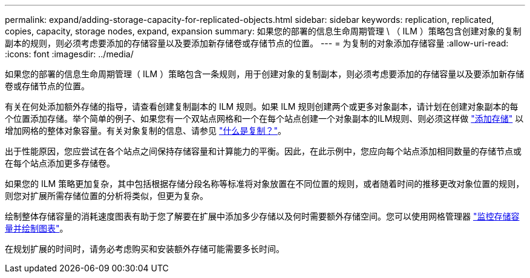 ---
permalink: expand/adding-storage-capacity-for-replicated-objects.html 
sidebar: sidebar 
keywords: replication, replicated, copies, capacity, storage nodes, expand, expansion 
summary: 如果您的部署的信息生命周期管理 \ （ ILM ）策略包含创建对象的复制副本的规则，则必须考虑要添加的存储容量以及要添加新存储卷或存储节点的位置。 
---
= 为复制的对象添加存储容量
:allow-uri-read: 
:icons: font
:imagesdir: ../media/


[role="lead"]
如果您的部署的信息生命周期管理（ ILM ）策略包含一条规则，用于创建对象的复制副本，则必须考虑要添加的存储容量以及要添加新存储卷或存储节点的位置。

有关在何处添加额外存储的指导，请查看创建复制副本的 ILM 规则。如果 ILM 规则创建两个或更多对象副本，请计划在创建对象副本的每个位置添加存储。举个简单的例子、如果您有一个双站点网格和一个在每个站点创建一个对象副本的ILM规则、则必须这样做 link:../expand/adding-storage-volumes-to-storage-nodes.html["添加存储"] 以增加网格的整体对象容量。有关对象复制的信息、请参见 link:../ilm/what-replication-is.html["什么是复制？"]。

出于性能原因，您应尝试在各个站点之间保持存储容量和计算能力的平衡。因此，在此示例中，您应向每个站点添加相同数量的存储节点或在每个站点添加更多存储卷。

如果您的 ILM 策略更加复杂，其中包括根据存储分段名称等标准将对象放置在不同位置的规则，或者随着时间的推移更改对象位置的规则，则您对扩展所需存储位置的分析将类似，但更为复杂。

绘制整体存储容量的消耗速度图表有助于您了解要在扩展中添加多少存储以及何时需要额外存储空间。您可以使用网格管理器 link:../monitor/monitoring-storage-capacity.html["监控存储容量并绘制图表"]。

在规划扩展的时间时，请务必考虑购买和安装额外存储可能需要多长时间。
